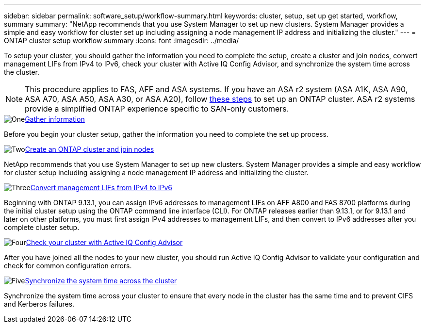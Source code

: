 ---
sidebar: sidebar
permalink: software_setup/workflow-summary.html
keywords: cluster, setup, set up get started, workflow, summary
summary: "NetApp recommends that you use System Manager to set up new clusters. System Manager provides a simple and easy workflow for cluster set up including assigning a node management IP address and initializing the cluster."
---
= ONTAP cluster setup workflow summary
:icons: font
:imagesdir: ../media/

[.lead]
To setup your cluster, you should gather the information you need to complete the setup, create a cluster and join nodes, convert management LIFs from IPv4 to IPv6, check your cluster with Active IQ Config Advisor, and synchronize the system time across the cluster.

[NOTE]
This procedure applies to FAS, AFF and ASA systems. If you have an ASA r2 system (ASA A1K, ASA A90, ASA A70, ASA A50, ASA A30, or ASA A20), follow link:https://docs.netapp.com/us-en/asa-r2/install-setup/initialize-ontap-cluster.html[these steps^] to set up an ONTAP cluster. ASA r2 systems provide a simplified ONTAP experience specific to SAN-only customers.

.image:https://raw.githubusercontent.com/NetAppDocs/common/main/media/number-1.png[One]link:gather_cluster_setup_information.html[Gather information]
[role="quick-margin-para"]
Before you begin your cluster setup, gather the information you need to complete the set up process.

.image:https://raw.githubusercontent.com/NetAppDocs/common/main/media/number-2.png[Two]link:setup-cluster.html[Create an ONTAP cluster and join nodes]
[role="quick-margin-para"]
NetApp recommends that you use System Manager to set up new clusters. System Manager provides a simple and easy workflow for cluster setup including assigning a node management IP address and initializing the cluster.

.image:https://raw.githubusercontent.com/NetAppDocs/common/main/media/number-3.png[Three]link:convert-ipv4-to-ipv6-task.html[Convert management LIFs from IPv4 to IPv6]
[role="quick-margin-para"]
Beginning with ONTAP 9.13.1, you can assign IPv6 addresses to management LIFs on AFF A800 and FAS 8700 platforms during the initial cluster setup using the ONTAP command line interface (CLI).  For ONTAP releases earlier than 9.13.1, or for 9.13.1 and later on other platforms, you must first assign IPv4 addresses to management LIFs, and then convert to IPv6 addresses after you complete cluster setup.

.image:https://raw.githubusercontent.com/NetAppDocs/common/main/media/number-4.png[Four]link:task_check_cluster_with_config_advisor.html[Check your cluster with Active IQ Config Advisor]
[role="quick-margin-para"]
After you have joined all the nodes to your new cluster, you should run Active IQ Config Advisor to validate your configuration and check for common configuration errors.

.image:https://raw.githubusercontent.com/NetAppDocs/common/main/media/number-5.png[Five]link:task_synchronize_the_system_time_across_the_cluster.html[Synchronize the system time across the cluster]
[role="quick-margin-para"]
Synchronize the system time across your cluster to ensure that every node in the cluster has the same time and to prevent CIFS and Kerberos failures.

// 2025 March 25, ONTAPDOC 1325